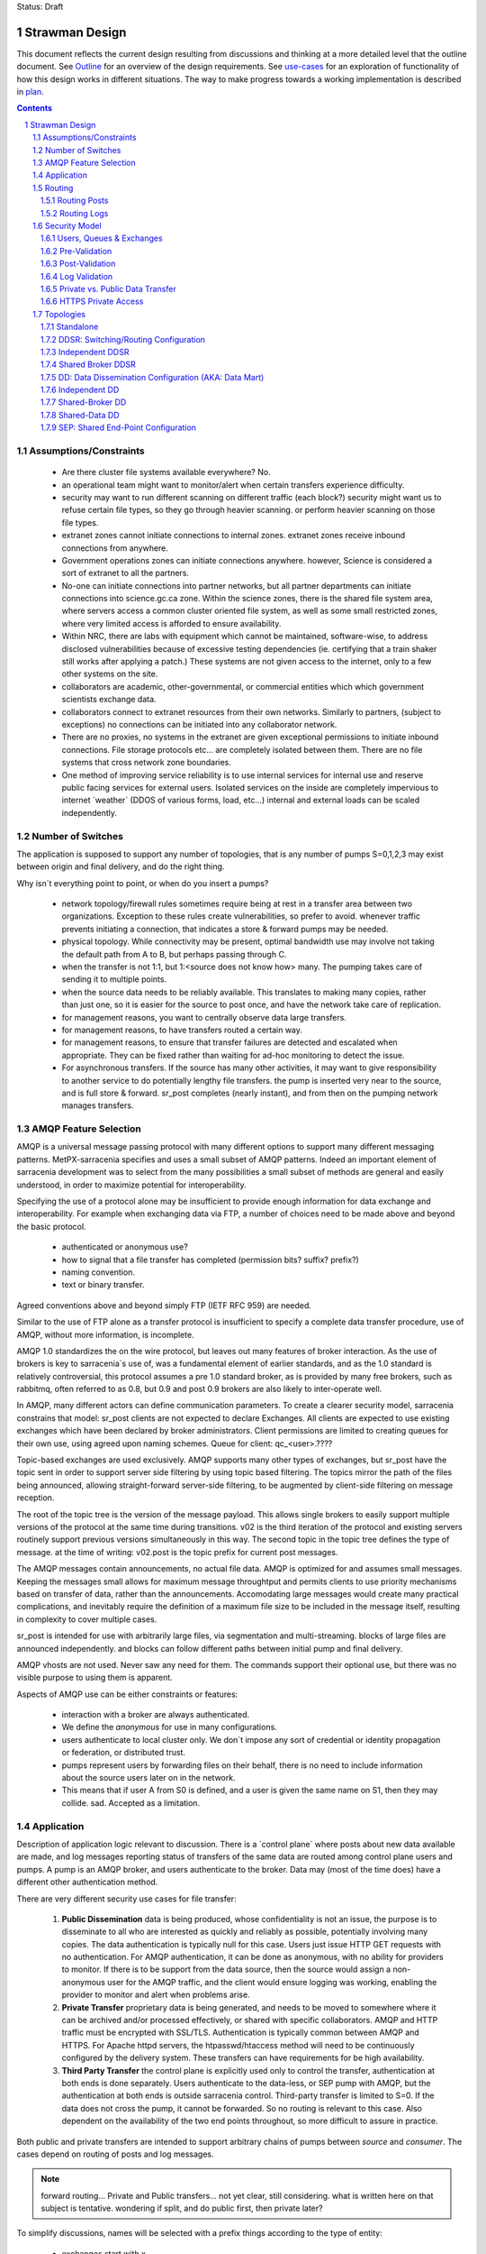 
Status: Draft

=================
 Strawman Design
=================

.. section-numbering::

This document reflects the current design resulting from discussions and thinking
at a more detailed level that the outline document.  See `Outline <Outline.html>`_ 
for an overview of the design requirements.  See `use-cases <use-cases.html>`_ for 
an exploration of functionality of how this design works in different situations.
The way to make progress towards a working implementation is described in `plan <plan.html>`_.

.. contents::

Assumptions/Constraints
-----------------------

 - Are there cluster file systems available everywhere? No.

 - an operational team might want to monitor/alert when certain transfers experience difficulty.

 - security may want to run different scanning on different traffic (each block?)
   security might want us to refuse certain file types, so they go through heavier scanning.
   or perform heavier scanning on those file types.

 - extranet zones cannot initiate connections to internal zones.  
   extranet zones receive inbound connections from anywhere.

 - Government operations zones can initiate connections anywhere.
   however, Science is considered a sort of extranet to all the partners.

 - No-one can initiate connections into partner networks, but all partner departments can initiate
   connections into science.gc.ca zone.  Within the science zones, there is the shared file system
   area, where servers access a common cluster oriented file system, as well as some small restricted
   zones, where very limited access is afforded to ensure availability.

 - Within NRC, there are labs with equipment which cannot be maintained, software-wise,
   to address disclosed vulnerabilities because of excessive testing dependencies (ie. certifying
   that a train shaker still works after applying a patch.)  These systems are not given access
   to the internet, only to a few other systems on the site.

 - collaborators are academic, other-governmental, or commercial entities which which government
   scientists exchange data.

 - collaborators connect to extranet resources from their own networks.  Similarly to partners,
   (subject to exceptions) no connections can be initiated into any collaborator network.

 - There are no proxies, no systems in the extranet are given exceptional permissions to
   initiate inbound connections.  File storage protocols etc... are completely isolated between
   them.  There are no file systems that cross network zone boundaries. 

 - One method of improving service reliability is to use internal services for internal use
   and reserve public facing services for external users.  Isolated services on the inside
   are completely impervious to internet ´weather´ (DDOS of various forms, load, etc...)
   internal and external loads can be scaled independently.


Number of Switches 
------------------

The application is supposed to support any number of topologies, that is any number of pumps S=0,1,2,3
may exist between origin and final delivery, and do the right thing.

Why isn´t everything point to point, or when do you insert a pumps?

 - network topology/firewall rules sometimes require being at rest in a transfer area between two
   organizations.  Exception to these rules create vulnerabilities, so prefer to avoid.
   whenever traffic prevents initiating a connection, that indicates a store & forward pumps
   may be needed.

 - physical topology.  While connectivity may be present, optimal bandwidth use may involve 
   not taking the default path from A to B, but perhaps passing through C.

 - when the transfer is not 1:1, but 1:<source does not know how> many. The pumping takes
   care of sending it to multiple points.

 - when the source data needs to be reliably available.  This translates to making many copies,
   rather than just one, so it is easier for the source to post once, and have the network
   take care of replication.

 - for management reasons, you want to centrally observe data large transfers.

 - for management reasons, to have transfers  routed a certain way.

 - for management reasons, to ensure that transfer failures are detected and escalated
   when appropriate. They can be fixed rather than waiting for ad-hoc monitoring to detect
   the issue.

 - For asynchronous transfers.  If the source has many other activities, it may want
   to give responsibility to another service to do potentially lengthy file transfers.
   the pump is inserted very near to the source, and is full store & forward. sr_post
   completes (nearly instant), and from then on the pumping network manages transfers.


AMQP Feature Selection
----------------------

AMQP is a universal message passing protocol with many different options to support many 
different messaging patterns.  MetPX-sarracenia specifies and uses a small subset of AMQP 
patterns.  Indeed an important element of sarracenia development was to select from the 
many possibilities a small subset of methods are general and easily understood, in order 
to maximize potential for interoperability.

Specifying the use of a protocol alone may be insufficient to provide enough information for
data exchange and interoperability.  For example when exchanging data via FTP, a number of choices
need to be made above and beyond the basic protocol.

 - authenticated or anonymous use?
 - how to signal that a file transfer has completed (permission bits? suffix? prefix?)
 - naming convention.
 - text or binary transfer.

Agreed conventions above and beyond simply FTP (IETF RFC 959) are needed.

Similar to the use of FTP alone as a transfer protocol is insufficient to specify a complete data
transfer procedure, use of AMQP, without more information, is incomplete.

AMQP 1.0 standardizes the on the wire protocol, but leaves out many features of broker interaction.
As the use of brokers is key to sarracenia´s use of, was a fundamental element of earlier standards,
and as the 1.0 standard is relatively controversial, this protocol assumes a pre 1.0 standard broker,
as is provided by many free brokers, such as rabbitmq, often referred to as 0.8, but 0.9 and post
0.9 brokers are also likely to inter-operate well.

In AMQP, many different actors can define communication parameters. To create a clearer
security model, sarracenia constrains that model: sr_post clients are not expected to declare
Exchanges.  All clients are expected to use existing exchanges which have been declared by
broker administrators.  Client permissions are limited to creating queues for their own use,
using agreed upon naming schemes.  Queue for client: qc_<user>.????

Topic-based exchanges are used exclusively. AMQP supports many other types of exchanges,
but sr_post have the topic sent in order to support server side filtering by using topic
based filtering.  The topics mirror the path of the files being announced, allowing
straight-forward server-side filtering, to be augmented by client-side filtering on
message reception.

The root of the topic tree is the version of the message payload. This allows single brokers
to easily support multiple versions of the protocol at the same time during transitions. v02
is the third iteration of the protocol and existing servers routinely support previous versions
simultaneously in this way. The second topic in the topic tree defines the type of message.
at the time of writing:  v02.post is the topic prefix for current post messages.

The AMQP messages contain announcements, no actual file data. AMQP is optimized for and assumes
small messages. Keeping the messages small allows for maximum message throughtput and permits
clients to use priority mechanisms based on transfer of data, rather than the announcements.
Accomodating large messages would create many practical complications, and inevitably require
the definition of a maximum file size to be included in the message itself, resulting in
complexity to cover multiple cases.

sr_post is intended for use with arbitrarily large files, via segmentation and multi-streaming.
blocks of large files are announced independently. and blocks can follow different paths
between initial pump and final delivery.

AMQP vhosts are not used. Never saw any need for them. The commands support their optional 
use, but there was no visible purpose to using them is apparent.

Aspects of AMQP use can be either constraints or features:

 - interaction with a broker are always authenticated.

 - We define the *anonymous* for use in many configurations.

 - users authenticate to local cluster only. We don´t impose any sort of credential or identity propagation
   or federation, or distributed trust.

 - pumps represent users by forwarding files on their behalf, there is no need to include
   information about the source users later on in the network. 

 - This means that if user A from S0 is defined, and a user is given the same name on S1, then they may 
   collide. sad. Accepted as a limitation.


Application 
-----------

Description of application logic relevant to discussion. There is a ´control plane´ where posts about new 
data available are made, and log messages reporting status of transfers of the same data are routed among 
control plane users and pumps. A pump is an AMQP broker, and users authenticate to the broker. Data 
may (most of the time does) have a different other authentication method.

There are very different security use cases for file transfer:

 1. **Public Dissemination** data is being produced, whose confidentiality is not an issue, the purpose is to 
    disseminate to all who are interested as quickly and reliably as possible, potentially involving many 
    copies. The data authentication is typically null for this case. Users just issue HTTP GET requests with 
    no authentication. For AMQP authentication, it can be done as anonymous, with no ability for providers to
    monitor.  If there is to be support from the data source, then the source would assign a non-anonymous user
    for the AMQP traffic, and the client would ensure logging was working, enabling the provider to monitor and 
    alert when problems arise.

 2. **Private Transfer** proprietary data is being generated, and needs to be moved to somewhere where it can be 
    archived and/or processed effectively, or shared with specific collaborators.  AMQP and HTTP traffic must
    be encrypted with SSL/TLS.  Authentication is typically common between AMQP and HTTPS. For Apache httpd
    servers, the htpasswd/htaccess method will need to be continuously configured by the delivery system.
    These transfers can have requirements for be high availability. 

 3. **Third Party Transfer** the control plane is explicitly used only to control the transfer, authentication
    at both ends is done separately.  Users authenticate to the data-less, or SEP pump with AMQP, but the
    authentication at both ends is outside sarracenia control.  Third-party transfer is limited to S=0.
    If the data does not cross the pump, it cannot be forwarded. So no routing is relevant to this case.
    Also dependent on the availability of the two end points throughout, so more difficult to assure in practice.

Both public and private transfers are intended to support arbitrary chains of pumps between *source* and *consumer*.
The cases depend on routing of posts and log messages. 

.. NOTE::
   forward routing...  Private and Public transfers... not yet clear, still considering.
   what is written here on that subject is tentative. wondering if split, and do public
   first, then private later?

To simplify discussions, names will be selected with a prefix things according to the type
of entity: 

 - exchanges start with x.
 - queues start with q.
 - users start with u. users are also referred to as *sources*
 - servers start with svr
 - clusters start with c
 - ´pumps´ is used as a synonym for cluster, and they start with S (capital S.): S0, S1, S2...

on pumps:
 - users that pumps used to authenticate to each other are **interpump accounts**. Another word: **feeder** , **concierge**  ?
 - users that inject data into the network are called **sources**.
 - users that subscribe to data are called **consumers**.


Routing
-------

There are two distinct flows to route: posts, and logs. 
The following header in messages relate to routing, which are set in all messages.

 - *source* - the user that injected the original post.
 - *source_cluster* - the cluster where the source injected the post.
 - *to_clust* - the comma separated list of destination clusters.
 - *private* - the flag to indicate whether the data is private or public.

An important goal of post routing is that the *source* decides where posts go, so 
pumping of individual products must be done only on the contents of the posts, not
some administrator configuration.

Administrators configure the inter pump connections (via SARRA and other components)
to align with network topologies, but once set up, all data should flow properly with 
only source initiated routing commands. Some configuration may be needed on all pumps
whenever a new pump is added to the network.


Routing Posts
~~~~~~~~~~~~~

Post routing is the routing of the post messages announced by data *sources*.
The data corresponding to the source follows the same sequence of pumps as the posts
themselves.  When a post is processed on a pump, it is downloaded, and then the posting
is modified to reflect that´s availability from the next-hop pump.

Post messages are defined in the sr_post(7) man page.  They are initially emitted by *sources*,
published to xs_source.  After Pre-Validation, they go (with modifications described in Security) to 
either xPrivate or xPublic.

.. note::
   FIXME: Tentative!?
   if not separate exchange, then anyone can see any post (not the data, but yes the post)
   I think that´s not good.

For Public data, *feeders* for downstream pumps connect to xPublic.
They look at the to_clust Header in each message, and consult a post2cluster.conf file.
post2cluster.conf is just a list of cluster names configured by the administrator::

        ddi.cmc.ec.gc.ca
        dd.weather.gc.ca
        ddi.science.gc.ca 

This list of clusters is supposed to be the clusters that are reachable by traversing
this pump.  If any cluster in post2cluster.conf is listed in the to_clust of the 
message field, then the data needs to tr

Separate Downstream *feeders* connect to xPrivate for private data.  Only *feeders* are
allowed to connect to xprivate.

.. Note::
   FIXME: perhaps feed specific private exchanges for each feeder?  x2ddiedm, x2ddidor, x2ddisci ?
   using one xPrivate means pumps can see messages they may not be allowed to download
   (lesser issue than with xPublic, but depends how trusted downstream pump is.)

Routing Logs
~~~~~~~~~~~~

Log messages are defined in the sr_log(7) man page.  They are emitted by *consumers* at the end, 
as well as *feeders* as the messages traverse pumps.  log messages are posted to 
the xl_<user> exchange, and after log validation queued for the xlog exchange.

Messages in xlog destined for other clusters are routed to destinations by 
log2cluster component using log2cluster.conf configuration file.  log2cluster.conf 
uses space separated fields: First field is the cluster name (set as per soclust in 
post messages, the second is the destination to send the log messages for posting 
originating from that cluster to) Sample, log2cluster.conf::

      clustername amqp://user@broker/vhost exchange=xlog

Where message destination is the local cluster, log2user (log2source?) will copy
the messages where source=<user> to sx_<user>.

When a user wants to view their messages, they connect to sx_<user>. and subscribe.
this can be done using *sr_subscribe -n  --topic_prefix=v02.log* or the equivalent *sr_log*.


Security Model
--------------



Users, Queues & Exchanges 
~~~~~~~~~~~~~~~~~~~~~~~~~

Each user Alice, on a broker to which she has access:
 - has an exchange xs_Alice, where she writes her postings, and reads her logs from. 
 - has an exchange xl_Alice, where she writes her log messages.
 - can create queues qs_Alice\_.* to bind to exchanges.

Switches connect with one another using inter-exchange accounts.
 - Alice can create and destroy her own queues, but no-one else's.  
 - Alice can only write to her xs_exchange, 
 - Exchanges are managed by the administrator, and not any user.
 - Alice can only post data that she is publishing (it will refer back to her) 

..NOTE:: 
   tester  ^q_tester.*     ^q_tester.*|xs_tester   ^q_tester.*|^xl_tester$
   leaving all permissions for queues for an amqp users also gives the permission
   do create/configure/write any amqp objects with a name starting with q_tester
   in this example.


Pre-Validation
~~~~~~~~~~~~~~

Pre-Validation refers to security and correctness checks performed on 
the information provided by the post message before the data itself is downloaded.
Some tools may refer to this as *message validation*

 - input sanitizing (looking for errors/malicious input.)
 - an undefined number of checks that need to be configurable (script?)
 - vary per configuration, and installation (sizes)

When reading from a source:
 - a post message arrives on xs_Alice, from a user logged in as Alice.
 - overwrites the source to be Alice: source=Alice ... or reject?
 - sets some headers that we do not trust users to do: cluster=
 - set cluster header to local one.

Reading from a feeder:
 - source doesn´t matter. (feeders can represent other users)
 - do not overwrite source.
 - ensure cluster is not local cluster (as that would be a lie.) ?

Regardless:
 - check the partitioning size, if it exceeds pump maximum, Reject.
 - check the bandwidth limitations in place. If exceeded, Hold.
 - check the disk usage limit in place. If exceeded, Hold.
 - If the private flag is set, then accept by copying to xPrivate
 - If the private flag is not set, then accept by copy to xPublic

Results:
 - Accept means: queue the message to another exchange (xinput) for downloading.
 - Reject means: do not copy message (still accept & ack so it leaves queue) product log message.
 - Hold means:  do not consume... but sleep for a while.

Hold is for temporary failure type reasons, such as bandwidth of disk space reasons. 
as these reasons are independent of the particular message, hold applies for
the entire queue, not just the message.

After Pre-Processing, a component like sr_sarra assumes the post message is good,
and just processes it.  That means it will fetch the data from the posting source.
Once the data is downloaded, it goes through Post-Validation.


Post-Validation
~~~~~~~~~~~~~~~
 
When a file is downloaded, before re-announcing it for later hops it goes
through some analysis.  The tools may call this *file validation*:

 - when a file is downloaded, it goes through post-validation,
 - invoke one or more virus scanners chosen by security  
 - the scanners will not be the same everywhere, even different locations within
   same org, may have different scanning standards (function on security zone.)

 - Accept means:  it is OK to send this data to further hops in the network.
 - Reject menas:  do not forward this data (potentially delete local copy.) Essentially *quarantine*


Log Validation
~~~~~~~~~~~~~~

When a client like sarra or subscribe completes an operation, it creates a log message 
corresponding to the result of the operation.  (This is much lower granularity than a 
local log files.) It is important for one client not to be able to impersonate another
in creating log messages.  

 - Messages in exchanges have no reliable means of determining who inserted them.
 - so users publish their log messages to sl_<user> exchange.
 - For each user, log reader reads the message, and overwrites the consuminguser to force match. (if reading a message from sl_Alice, it forces the consuminguser field to be Alice) see sr_log(7) for user field
 - sl_* are write-only for all users, they cannot read their own posts for that.
 - is there some check about consuminghost?
 - Accepting a log message means publishing on the xlog exchange.
 - Only admin functions can read from xlog.
 - downstream processing is from xlog exchange which is assumed clean.
 - Rejecting a log message means not copying it anywhere. 

 - sourcce check does not make sense when channels are used for inter-pump log routing.
   Essentially, all downstream pumps can do is forward to the source cluster.
   The pumps receiving the log messages must not convert the consuminguser on those links.
   evidence of need of some sort of setting: user vs. inter-pump setting.

... NOTE::
   FIXME: if you reject a log message, does it generate a log message?
   Denial of service potential by just generating infinite bogs log messages.
   It is sad that if a connection is mis-configured as a user one, when it is inter-pump,
   that will cause messages to be dropped.  how to detect configuration error?


Private vs. Public Data Transfer
~~~~~~~~~~~~~~~~~~~~~~~~~~~~~~~~

Transfers in the past have been public, just a matter of sharing public information.
A crucial requirement of the package is to support private data copies, where the
ends of the transfer are not sharing with arbitrary others.

.. NOTE::
   FIXME: This section is a half-baked idea! not sure how things will turn out.
   basic problem:  Alice connecting to S1 wants to share with Bob, who has an
   account on S3.  To get from S1 to S3, one needs to traverse S2.  the normal
   way such routing is done is via a sr_sarra subscription to xpublic on S1, and
   S2.  So Eve, a user on S1 or S2, can see the data, and presumably download it.
   unless the http permissions are set to deny on S1 and S2. Eve should not have
   access.  Implement via http/auth permitting inter-pump accounts on S2
   to access S1/<private> and S3 account to S2/<private>. then permit bob on
   S3.

There are two modes of sending products through a network, private vs. public.
With public sending, the information transmitted is assumed to be public and available
to all comers,  If someone sees the data on an intervening pump, then they are likely
to be able to download it at will without further arrangements.  public data is posted
for inter-pump copies using the xPublic exchange, which all users may access as well.

Private data is only made available to those who are explicitly permitted access.
private data is made available only on the xPrivate exchange.  Only Interpump channel
users are given access to these messages.

.. NOTE::
   - Is two exchanges needed, or is setting permissions enough?
   - if nobody on B is permitted, then only C is able to download from B, which just works.
   - This only works with http because setting sftp permissions is going to be hell.  
   - If only using http, then Even can still see all postings, just not get data, unless xprivate happens.

For SEP topologies (see Topologies) things are much simpler as end users can just use mode bits.


HTTPS Private Access
~~~~~~~~~~~~~~~~~~~~

.. NOTE:: 
   FIXME: Not designed yet.
   Really not baked yet.  For https, need to create/manage .htaccess (canned but generated every day) 
   and .htpasswd (generated every day) files.  
 
Need some kind of adm message that sources can send N pumps later to alter the contents of .htpasswd
CRUD? or just overwrite every time?  query?

Sarra likely needs to look at this and add the ht* files every day.   Need to talk with the webmailteam guys.

How to change passwords


Topologies
----------

Questions... There are many choices for cluster layout. One can do simple H/A on a pair of nodes, 
simple active/passive?  One can go to scalable designs on an array of nodes, which requires a load 
balancer ahead of the processing nodes.  The disks of a cluster can be shared or individual to 
the processing nodes, as can broker state.  Exploring whether to support any/all configurations, 
or to determine if there is a particular design pattern that can be applied generally.

To make these determinations, considerable exploration is needed.

We start with naming the topologies so they can be referred to easily in further discussions.
None of the topologies assume that disks are pumped among servers in the traditional HA style.

Based on experience, disk pumping is considered unreliable in practice, as it involves complex
interaction with many layers, including the application.  Disks are either dedicated to nodes, 
or a cluster file system is to be used. The application is expected to deal with those two
cases.

Some document short-hand:

Bunny
       A shared/clustered broker instance, where multiple nodes use a common broker to co-ordinate.


Capybara Effect
      *capybara through a snake*  where a large rodent distorts the body of a snake 
      as it is being digested.  Symbolic of poor load balancing, where one node 
      experiences a spike in load and slows down inordinately.

Fingerprint Winnowing
      Each product has a checksum and size intended to identify it uniquely, referred to as
      as fingerprint.  If two products have the same fingerprint, they are considered 
      equivalent, and only one may be forwarded.  In cases where multiple sources of equivalent 
      data are available but downstream consumers would prefer to receive single announcements 
      of products, processes may elect to publish notifications of the first product 
      with a given fingerprint, and ignore subsequent ones.

      This is the basis for the most robust strategy for high availability, but setting up
      multiple sources for the same data, accepting announcements for all of them, but only
      forwarding one downstream.  In normal operation, one source may be faster than the
      other, and so the second source's products are usually 'winnowed'. When one source 
      disappears, the other source's data is automatically selected, as the fingerprints 
      are now *fresh* and used, until a faster source becomes available. 

      The advantage of this method is that now A/B decision is required, so the time
      to *pumpover* is zero.  Other strategies are subject to considerable delays        
      in making the decision to pumpover, and pathologies one could summarize as flapping,
      and/or deadlocks.


Standalone
~~~~~~~~~~

In a standalone configuration, there is only one node in the configuration.  I runs all components 
and shares none with any other nodes.  That means the Broker and data services such as sftp and 
apache are on the one node.  

One appropriate usage would be a small non-24x7 data acquisition setup, to take responsibility of data 
queueing and transmission away from the instrument.


DDSR: Switching/Routing Configuration
~~~~~~~~~~~~~~~~~~~~~~~~~~~~~~~~~~~~~

This is a more scalable configuration involving several data mover nodes, and potentially several brokers.
These clusters are not destinations of data transfers, but intermediaries.  Data flows through them, but
querying them is more complicated because no one node has all data available.   The downstream clients
of DDSR's are essentially other sarracenia instances.

There are still multiple options available within this configuration pattern.
ddsr one broker per node?  (or just one broker ( clustered,logical ) broker?)

On a pumping/router, once delivery has occurred to all contexts, can you delete the file?
Just watch the log files and tick off as each scope confirms receipt.
when last one confirmed, delete. (makes re-xmit difficult ;-)

Based on a file size threshold? if the file is too big, don´t keep it around?

The intended purpose has a number of implementation options, which must be further sub-divided for analysis.


Independent DDSR 
~~~~~~~~~~~~~~~~

In Independent DDSR, there is a load balancer which distributes each incoming connection to
an individual broker running on a single node.

ddsr - broker 

pre-fetch validation would happen on the broker.  then re-post for the sarra's on the movers.


 - each node broker and transfer engines act independently. Highest robustness to failure.
 - load balancer removes mover nodes from operation on detection of a failure.
 - individual files land, mostly entirely on single nodes.
 - no single data mover sees all of the files of all of the users in a cluster.

CONFIRM: Processes running on the individual nodes, are subscribed to the local broker.
Highly susceptible to the *Capybara Effect* where all of the blocks of 
the large file are channelled though a single processing node.  Large file transfers
with trigger it.

CONFIRM: Maximum performance for a single transfer is limited to a single node.


Shared Broker DDSR
~~~~~~~~~~~~~~~~~~

While the data nodes disk space remain independent, the brokers are clustered together to
form a single logical entity.

on all nodes, the mover processes use common exchanges and queues.

 - each node transfers independently, but dependent on the broker cluster.
 - load balancer removes nodes (broker or mover) from operation.
 - external users connect to shared queues, not node specific ones.
 - transfer engines connect to cluster queues, obtaining blocks.
 - no single data mover sees all of the files of all of the users in a cluster.
 - requires broker to be clustered, adding complexity there.

In Shared Broker DDSR, *Capybara Effect* is minimized as individual blocks of a transfer
are distributed across all the mover nodes.  When a large file arrives, all of the movers
on all of the nodes may pick up individual blocks, so the work automatically is 
distributed across them.

This assumes that large files are segmented.  As different transfer nodes will have
different blocks of a file, and the data view is not shared, no re-assembly of files 
is done.

Broker clustering is considered mature technology, and therefore relatively trustworthy.



DD: Data Dissemination Configuration (AKA: Data Mart)
~~~~~~~~~~~~~~~~~~~~~~~~~~~~~~~~~~~~~~~~~~~~~~~~~~~~~

The sr deployment configuration is more of an end-point configuration.  Each node is expected to
have a complete copy of all the data downloaded by all the nodes.   Giving a unified view makes
it much more compatible with a variety of access methods, such as a file browser (over http,
or sftp) rather than being limited to AMQP posts.  This is the type of view presented by
dd.weather.gc.ca.

Given this view, all files must be fully reassembled on receipt, prior to announcing downstream
availability.  files may have been fragmented for transfer across intervening pumps.

There are multiple options for achieving this end user visible effect, each with tradeoffs.
In all cases, there is a load balancer in front of the nodes which distributes incoming
connection requests to a node for processing.

 - multiple server nodes.  Each standalone.

 - sr - load balancer, just re-directs to a sr node?
   dd1,dd2, 

   broker on sr node has connection thereafter.


Independent DD
~~~~~~~~~~~~~~

 - The load balancer hands the incoming requests to multiple Standalone_ configurations. 

 - Each node downloads all data.  Disk space requirements for nodes in this configuration 
   are far larger than for DDSR nodes, where each node only has 1/n of the data.

 - Each node announces each product that it has downloaded, using it's own node name, because
   it does not know if other nodes have that product.

 - Once a connection is established, the client will communicate exclusively with that node.
   ultimate performance is limited by the individual node performance.

 - The data movers can (for maximum reliability) be configured independently, but if inputs 
   are across the WAN, one can reduce bandwidth usage N times by havng N nodes 
   share queues for distant sources and then have local transfers between the nodes.

   CONFIRM: is *Fingerprint Winnowing* required for intra-cluster copies?

   When a single node fails, it ceases to download, and the other n-1 nodes continue transferring.

.. NOTE::
  FIXME: shared broker and shared file system... hmm...  Could use second broker
  instance to do cooperating download via fingerpring winnowing. 



Shared-Broker DD
~~~~~~~~~~~~~~~~

 - a single clustered broker is shared by all nodes.

 - Each node downloads all data.  Disk space requirements for nodes in this configuration 
   are far larger than for DDSR nodes, where each node only has 1/n of the data.

 - clients connect to a cluster-wide broker instance, so the download links can be from any
   node in the cluster.

 - if the clustered broker fails, the service is down. (should be reliable)

 - A node cannot announce each product that it has downloaded, using it's own node name, because
   it does not know if other nodes have that product.   (announce as dd1 vs. dd)

 - Either:

    -- Can only announce a product once it is clear that every active node has the product.
    -- 1st come, 1st serve:  apply fingerprint winnowing. Announce only node that got the data first. 
  

 - as in the independent configuration, nodes share queues and download a fraction upstream data.
   They therefore need to exchange data amongst each other, but that means using a non-clustered
   broker. So likely there will be two brokers access by the nodes, one node local, and one shared.

 - this is more complicated, but avoids the need for a clustered file system. hmm... pick your poison.
   demo both?

Shared-Data DD
~~~~~~~~~~~~~~

 - The load balancer hands the incoming request to multiple nodes.

 - Each node has read/write access to a shared/cluster file system.

 - clustered broker configuration, all nodes see the same broker.

 - downloaded once means available everywhere (written to a shared disk)

 - so can advertise immediately with shared host spec (dd vs. dd1)

 - if the clustered broker fails, the service is down. (should be reliable)

 - if the clustered file system fails, the service is down. (??)



SEP: Shared End-Point Configuration
~~~~~~~~~~~~~~~~~~~~~~~~~~~~~~~~~~~

The SEP configuration, all of the mover nodes are directly accessible to users.
The broker does not provide data service, just a pure message broker. Can be called
*data-less* pump, or a *bunny*.

The broker is run clustered, and nothing can be said about the mover nodes.
Consumers and watchers can be started up by anyone on any collection of nodes, 
and all data visible from any node where cluster file systems provide that benefit.

Disk space administration is entirely a user configuration setting, not in
control of the application (users set ordinary quotas for their file systems directly)

